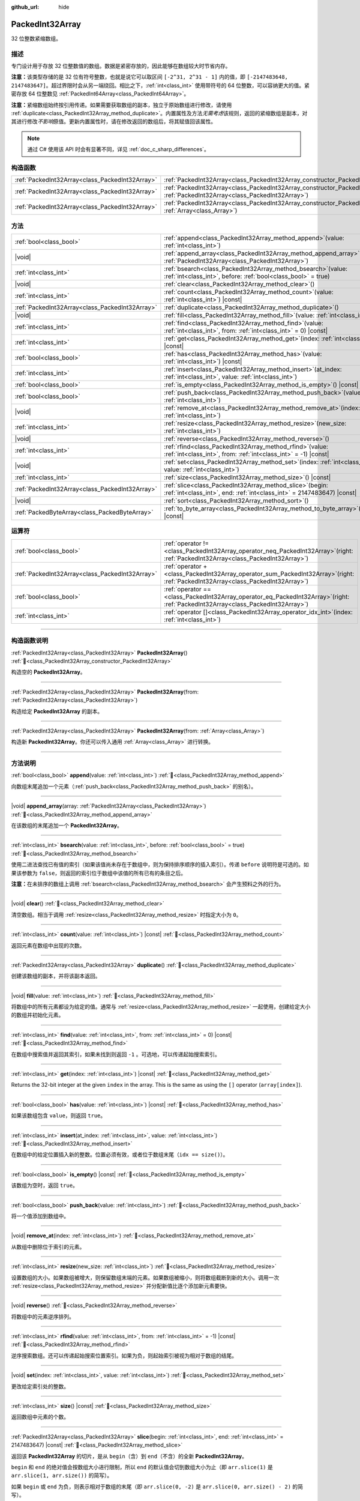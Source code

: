 :github_url: hide

.. DO NOT EDIT THIS FILE!!!
.. Generated automatically from Godot engine sources.
.. Generator: https://github.com/godotengine/godot/tree/master/doc/tools/make_rst.py.
.. XML source: https://github.com/godotengine/godot/tree/master/doc/classes/PackedInt32Array.xml.

.. _class_PackedInt32Array:

PackedInt32Array
================

32 位整数紧缩数组。

.. rst-class:: classref-introduction-group

描述
----

专门设计用于存放 32 位整数值的数组。数据是紧密存放的，因此能够在数组较大时节省内存。

\ **注意：**\ 该类型存储的是 32 位有符号整数，也就是说它可以取区间 ``[-2^31, 2^31 - 1]`` 内的值，即 ``[-2147483648, 2147483647]``\ 。超过界限时会从另一端绕回。相比之下，\ :ref:`int<class_int>` 使用带符号的 64 位整数，可以容纳更大的值。紧密存放 64 位整数见 :ref:`PackedInt64Array<class_PackedInt64Array>`\ 。

\ **注意：**\ 紧缩数组始终按引用传递。如果需要获取数组的副本，独立于原始数组进行修改，请使用 :ref:`duplicate<class_PackedInt32Array_method_duplicate>`\ 。内置属性及方法\ *无需考虑*\ 该规则，返回的紧缩数组是副本，对其进行修改\ *不影响*\ 原值。更新内置属性时，请在修改返回的数组后，将其赋值回该属性。

.. note::

	通过 C# 使用该 API 时会有显著不同，详见 :ref:`doc_c_sharp_differences`\ 。

.. rst-class:: classref-reftable-group

构造函数
--------

.. table::
   :widths: auto

   +-------------------------------------------------+--------------------------------------------------------------------------------------------------------------------------------------------+
   | :ref:`PackedInt32Array<class_PackedInt32Array>` | :ref:`PackedInt32Array<class_PackedInt32Array_constructor_PackedInt32Array>`\ (\ )                                                         |
   +-------------------------------------------------+--------------------------------------------------------------------------------------------------------------------------------------------+
   | :ref:`PackedInt32Array<class_PackedInt32Array>` | :ref:`PackedInt32Array<class_PackedInt32Array_constructor_PackedInt32Array>`\ (\ from\: :ref:`PackedInt32Array<class_PackedInt32Array>`\ ) |
   +-------------------------------------------------+--------------------------------------------------------------------------------------------------------------------------------------------+
   | :ref:`PackedInt32Array<class_PackedInt32Array>` | :ref:`PackedInt32Array<class_PackedInt32Array_constructor_PackedInt32Array>`\ (\ from\: :ref:`Array<class_Array>`\ )                       |
   +-------------------------------------------------+--------------------------------------------------------------------------------------------------------------------------------------------+

.. rst-class:: classref-reftable-group

方法
----

.. table::
   :widths: auto

   +-------------------------------------------------+------------------------------------------------------------------------------------------------------------------------------------------+
   | :ref:`bool<class_bool>`                         | :ref:`append<class_PackedInt32Array_method_append>`\ (\ value\: :ref:`int<class_int>`\ )                                                 |
   +-------------------------------------------------+------------------------------------------------------------------------------------------------------------------------------------------+
   | |void|                                          | :ref:`append_array<class_PackedInt32Array_method_append_array>`\ (\ array\: :ref:`PackedInt32Array<class_PackedInt32Array>`\ )           |
   +-------------------------------------------------+------------------------------------------------------------------------------------------------------------------------------------------+
   | :ref:`int<class_int>`                           | :ref:`bsearch<class_PackedInt32Array_method_bsearch>`\ (\ value\: :ref:`int<class_int>`, before\: :ref:`bool<class_bool>` = true\ )      |
   +-------------------------------------------------+------------------------------------------------------------------------------------------------------------------------------------------+
   | |void|                                          | :ref:`clear<class_PackedInt32Array_method_clear>`\ (\ )                                                                                  |
   +-------------------------------------------------+------------------------------------------------------------------------------------------------------------------------------------------+
   | :ref:`int<class_int>`                           | :ref:`count<class_PackedInt32Array_method_count>`\ (\ value\: :ref:`int<class_int>`\ ) |const|                                           |
   +-------------------------------------------------+------------------------------------------------------------------------------------------------------------------------------------------+
   | :ref:`PackedInt32Array<class_PackedInt32Array>` | :ref:`duplicate<class_PackedInt32Array_method_duplicate>`\ (\ )                                                                          |
   +-------------------------------------------------+------------------------------------------------------------------------------------------------------------------------------------------+
   | |void|                                          | :ref:`fill<class_PackedInt32Array_method_fill>`\ (\ value\: :ref:`int<class_int>`\ )                                                     |
   +-------------------------------------------------+------------------------------------------------------------------------------------------------------------------------------------------+
   | :ref:`int<class_int>`                           | :ref:`find<class_PackedInt32Array_method_find>`\ (\ value\: :ref:`int<class_int>`, from\: :ref:`int<class_int>` = 0\ ) |const|           |
   +-------------------------------------------------+------------------------------------------------------------------------------------------------------------------------------------------+
   | :ref:`int<class_int>`                           | :ref:`get<class_PackedInt32Array_method_get>`\ (\ index\: :ref:`int<class_int>`\ ) |const|                                               |
   +-------------------------------------------------+------------------------------------------------------------------------------------------------------------------------------------------+
   | :ref:`bool<class_bool>`                         | :ref:`has<class_PackedInt32Array_method_has>`\ (\ value\: :ref:`int<class_int>`\ ) |const|                                               |
   +-------------------------------------------------+------------------------------------------------------------------------------------------------------------------------------------------+
   | :ref:`int<class_int>`                           | :ref:`insert<class_PackedInt32Array_method_insert>`\ (\ at_index\: :ref:`int<class_int>`, value\: :ref:`int<class_int>`\ )               |
   +-------------------------------------------------+------------------------------------------------------------------------------------------------------------------------------------------+
   | :ref:`bool<class_bool>`                         | :ref:`is_empty<class_PackedInt32Array_method_is_empty>`\ (\ ) |const|                                                                    |
   +-------------------------------------------------+------------------------------------------------------------------------------------------------------------------------------------------+
   | :ref:`bool<class_bool>`                         | :ref:`push_back<class_PackedInt32Array_method_push_back>`\ (\ value\: :ref:`int<class_int>`\ )                                           |
   +-------------------------------------------------+------------------------------------------------------------------------------------------------------------------------------------------+
   | |void|                                          | :ref:`remove_at<class_PackedInt32Array_method_remove_at>`\ (\ index\: :ref:`int<class_int>`\ )                                           |
   +-------------------------------------------------+------------------------------------------------------------------------------------------------------------------------------------------+
   | :ref:`int<class_int>`                           | :ref:`resize<class_PackedInt32Array_method_resize>`\ (\ new_size\: :ref:`int<class_int>`\ )                                              |
   +-------------------------------------------------+------------------------------------------------------------------------------------------------------------------------------------------+
   | |void|                                          | :ref:`reverse<class_PackedInt32Array_method_reverse>`\ (\ )                                                                              |
   +-------------------------------------------------+------------------------------------------------------------------------------------------------------------------------------------------+
   | :ref:`int<class_int>`                           | :ref:`rfind<class_PackedInt32Array_method_rfind>`\ (\ value\: :ref:`int<class_int>`, from\: :ref:`int<class_int>` = -1\ ) |const|        |
   +-------------------------------------------------+------------------------------------------------------------------------------------------------------------------------------------------+
   | |void|                                          | :ref:`set<class_PackedInt32Array_method_set>`\ (\ index\: :ref:`int<class_int>`, value\: :ref:`int<class_int>`\ )                        |
   +-------------------------------------------------+------------------------------------------------------------------------------------------------------------------------------------------+
   | :ref:`int<class_int>`                           | :ref:`size<class_PackedInt32Array_method_size>`\ (\ ) |const|                                                                            |
   +-------------------------------------------------+------------------------------------------------------------------------------------------------------------------------------------------+
   | :ref:`PackedInt32Array<class_PackedInt32Array>` | :ref:`slice<class_PackedInt32Array_method_slice>`\ (\ begin\: :ref:`int<class_int>`, end\: :ref:`int<class_int>` = 2147483647\ ) |const| |
   +-------------------------------------------------+------------------------------------------------------------------------------------------------------------------------------------------+
   | |void|                                          | :ref:`sort<class_PackedInt32Array_method_sort>`\ (\ )                                                                                    |
   +-------------------------------------------------+------------------------------------------------------------------------------------------------------------------------------------------+
   | :ref:`PackedByteArray<class_PackedByteArray>`   | :ref:`to_byte_array<class_PackedInt32Array_method_to_byte_array>`\ (\ ) |const|                                                          |
   +-------------------------------------------------+------------------------------------------------------------------------------------------------------------------------------------------+

.. rst-class:: classref-reftable-group

运算符
------

.. table::
   :widths: auto

   +-------------------------------------------------+-----------------------------------------------------------------------------------------------------------------------------------------+
   | :ref:`bool<class_bool>`                         | :ref:`operator !=<class_PackedInt32Array_operator_neq_PackedInt32Array>`\ (\ right\: :ref:`PackedInt32Array<class_PackedInt32Array>`\ ) |
   +-------------------------------------------------+-----------------------------------------------------------------------------------------------------------------------------------------+
   | :ref:`PackedInt32Array<class_PackedInt32Array>` | :ref:`operator +<class_PackedInt32Array_operator_sum_PackedInt32Array>`\ (\ right\: :ref:`PackedInt32Array<class_PackedInt32Array>`\ )  |
   +-------------------------------------------------+-----------------------------------------------------------------------------------------------------------------------------------------+
   | :ref:`bool<class_bool>`                         | :ref:`operator ==<class_PackedInt32Array_operator_eq_PackedInt32Array>`\ (\ right\: :ref:`PackedInt32Array<class_PackedInt32Array>`\ )  |
   +-------------------------------------------------+-----------------------------------------------------------------------------------------------------------------------------------------+
   | :ref:`int<class_int>`                           | :ref:`operator []<class_PackedInt32Array_operator_idx_int>`\ (\ index\: :ref:`int<class_int>`\ )                                        |
   +-------------------------------------------------+-----------------------------------------------------------------------------------------------------------------------------------------+

.. rst-class:: classref-section-separator

----

.. rst-class:: classref-descriptions-group

构造函数说明
------------

.. _class_PackedInt32Array_constructor_PackedInt32Array:

.. rst-class:: classref-constructor

:ref:`PackedInt32Array<class_PackedInt32Array>` **PackedInt32Array**\ (\ ) :ref:`🔗<class_PackedInt32Array_constructor_PackedInt32Array>`

构造空的 **PackedInt32Array**\ 。

.. rst-class:: classref-item-separator

----

.. rst-class:: classref-constructor

:ref:`PackedInt32Array<class_PackedInt32Array>` **PackedInt32Array**\ (\ from\: :ref:`PackedInt32Array<class_PackedInt32Array>`\ )

构造给定 **PackedInt32Array** 的副本。

.. rst-class:: classref-item-separator

----

.. rst-class:: classref-constructor

:ref:`PackedInt32Array<class_PackedInt32Array>` **PackedInt32Array**\ (\ from\: :ref:`Array<class_Array>`\ )

构造新 **PackedInt32Array**\ 。你还可以传入通用 :ref:`Array<class_Array>` 进行转换。

.. rst-class:: classref-section-separator

----

.. rst-class:: classref-descriptions-group

方法说明
--------

.. _class_PackedInt32Array_method_append:

.. rst-class:: classref-method

:ref:`bool<class_bool>` **append**\ (\ value\: :ref:`int<class_int>`\ ) :ref:`🔗<class_PackedInt32Array_method_append>`

向数组末尾追加一个元素（\ :ref:`push_back<class_PackedInt32Array_method_push_back>` 的别名）。

.. rst-class:: classref-item-separator

----

.. _class_PackedInt32Array_method_append_array:

.. rst-class:: classref-method

|void| **append_array**\ (\ array\: :ref:`PackedInt32Array<class_PackedInt32Array>`\ ) :ref:`🔗<class_PackedInt32Array_method_append_array>`

在该数组的末尾追加一个 **PackedInt32Array**\ 。

.. rst-class:: classref-item-separator

----

.. _class_PackedInt32Array_method_bsearch:

.. rst-class:: classref-method

:ref:`int<class_int>` **bsearch**\ (\ value\: :ref:`int<class_int>`, before\: :ref:`bool<class_bool>` = true\ ) :ref:`🔗<class_PackedInt32Array_method_bsearch>`

使用二进法查找已有值的索引（如果该值尚未存在于数组中，则为保持排序顺序的插入索引）。传递 ``before`` 说明符是可选的。如果该参数为 ``false``\ ，则返回的索引位于数组中该值的所有已有的条目之后。

\ **注意：**\ 在未排序的数组上调用 :ref:`bsearch<class_PackedInt32Array_method_bsearch>` 会产生预料之外的行为。

.. rst-class:: classref-item-separator

----

.. _class_PackedInt32Array_method_clear:

.. rst-class:: classref-method

|void| **clear**\ (\ ) :ref:`🔗<class_PackedInt32Array_method_clear>`

清空数组。相当于调用 :ref:`resize<class_PackedInt32Array_method_resize>` 时指定大小为 ``0``\ 。

.. rst-class:: classref-item-separator

----

.. _class_PackedInt32Array_method_count:

.. rst-class:: classref-method

:ref:`int<class_int>` **count**\ (\ value\: :ref:`int<class_int>`\ ) |const| :ref:`🔗<class_PackedInt32Array_method_count>`

返回元素在数组中出现的次数。

.. rst-class:: classref-item-separator

----

.. _class_PackedInt32Array_method_duplicate:

.. rst-class:: classref-method

:ref:`PackedInt32Array<class_PackedInt32Array>` **duplicate**\ (\ ) :ref:`🔗<class_PackedInt32Array_method_duplicate>`

创建该数组的副本，并将该副本返回。

.. rst-class:: classref-item-separator

----

.. _class_PackedInt32Array_method_fill:

.. rst-class:: classref-method

|void| **fill**\ (\ value\: :ref:`int<class_int>`\ ) :ref:`🔗<class_PackedInt32Array_method_fill>`

将数组中的所有元素都设为给定的值。通常与 :ref:`resize<class_PackedInt32Array_method_resize>` 一起使用，创建给定大小的数组并初始化元素。

.. rst-class:: classref-item-separator

----

.. _class_PackedInt32Array_method_find:

.. rst-class:: classref-method

:ref:`int<class_int>` **find**\ (\ value\: :ref:`int<class_int>`, from\: :ref:`int<class_int>` = 0\ ) |const| :ref:`🔗<class_PackedInt32Array_method_find>`

在数组中搜索值并返回其索引，如果未找到则返回 ``-1`` 。可选地，可以传递起始搜索索引。

.. rst-class:: classref-item-separator

----

.. _class_PackedInt32Array_method_get:

.. rst-class:: classref-method

:ref:`int<class_int>` **get**\ (\ index\: :ref:`int<class_int>`\ ) |const| :ref:`🔗<class_PackedInt32Array_method_get>`

Returns the 32-bit integer at the given ``index`` in the array. This is the same as using the ``[]`` operator (``array[index]``).

.. rst-class:: classref-item-separator

----

.. _class_PackedInt32Array_method_has:

.. rst-class:: classref-method

:ref:`bool<class_bool>` **has**\ (\ value\: :ref:`int<class_int>`\ ) |const| :ref:`🔗<class_PackedInt32Array_method_has>`

如果该数组包含 ``value``\ ，则返回 ``true``\ 。

.. rst-class:: classref-item-separator

----

.. _class_PackedInt32Array_method_insert:

.. rst-class:: classref-method

:ref:`int<class_int>` **insert**\ (\ at_index\: :ref:`int<class_int>`, value\: :ref:`int<class_int>`\ ) :ref:`🔗<class_PackedInt32Array_method_insert>`

在数组中的给定位置插入新的整数。位置必须有效，或者位于数组末尾（\ ``idx == size()``\ ）。

.. rst-class:: classref-item-separator

----

.. _class_PackedInt32Array_method_is_empty:

.. rst-class:: classref-method

:ref:`bool<class_bool>` **is_empty**\ (\ ) |const| :ref:`🔗<class_PackedInt32Array_method_is_empty>`

该数组为空时，返回 ``true``\ 。

.. rst-class:: classref-item-separator

----

.. _class_PackedInt32Array_method_push_back:

.. rst-class:: classref-method

:ref:`bool<class_bool>` **push_back**\ (\ value\: :ref:`int<class_int>`\ ) :ref:`🔗<class_PackedInt32Array_method_push_back>`

将一个值添加到数组中。

.. rst-class:: classref-item-separator

----

.. _class_PackedInt32Array_method_remove_at:

.. rst-class:: classref-method

|void| **remove_at**\ (\ index\: :ref:`int<class_int>`\ ) :ref:`🔗<class_PackedInt32Array_method_remove_at>`

从数组中删除位于索引的元素。

.. rst-class:: classref-item-separator

----

.. _class_PackedInt32Array_method_resize:

.. rst-class:: classref-method

:ref:`int<class_int>` **resize**\ (\ new_size\: :ref:`int<class_int>`\ ) :ref:`🔗<class_PackedInt32Array_method_resize>`

设置数组的大小。如果数组被增大，则保留数组末端的元素。如果数组被缩小，则将数组截断到新的大小。调用一次 :ref:`resize<class_PackedInt32Array_method_resize>` 并分配新值比逐个添加新元素要快。

.. rst-class:: classref-item-separator

----

.. _class_PackedInt32Array_method_reverse:

.. rst-class:: classref-method

|void| **reverse**\ (\ ) :ref:`🔗<class_PackedInt32Array_method_reverse>`

将数组中的元素逆序排列。

.. rst-class:: classref-item-separator

----

.. _class_PackedInt32Array_method_rfind:

.. rst-class:: classref-method

:ref:`int<class_int>` **rfind**\ (\ value\: :ref:`int<class_int>`, from\: :ref:`int<class_int>` = -1\ ) |const| :ref:`🔗<class_PackedInt32Array_method_rfind>`

逆序搜索数组。还可以传递起始搜索位置索引。如果为负，则起始索引被视为相对于数组的结尾。

.. rst-class:: classref-item-separator

----

.. _class_PackedInt32Array_method_set:

.. rst-class:: classref-method

|void| **set**\ (\ index\: :ref:`int<class_int>`, value\: :ref:`int<class_int>`\ ) :ref:`🔗<class_PackedInt32Array_method_set>`

更改给定索引处的整数。

.. rst-class:: classref-item-separator

----

.. _class_PackedInt32Array_method_size:

.. rst-class:: classref-method

:ref:`int<class_int>` **size**\ (\ ) |const| :ref:`🔗<class_PackedInt32Array_method_size>`

返回数组中元素的个数。

.. rst-class:: classref-item-separator

----

.. _class_PackedInt32Array_method_slice:

.. rst-class:: classref-method

:ref:`PackedInt32Array<class_PackedInt32Array>` **slice**\ (\ begin\: :ref:`int<class_int>`, end\: :ref:`int<class_int>` = 2147483647\ ) |const| :ref:`🔗<class_PackedInt32Array_method_slice>`

返回该 **PackedInt32Array** 的切片，是从 ``begin``\ （含）到 ``end``\ （不含）的全新 **PackedInt32Array**\ 。

\ ``begin`` 和 ``end`` 的绝对值会按数组大小进行限制，所以 ``end`` 的默认值会切到数组大小为止（即 ``arr.slice(1)`` 是 ``arr.slice(1, arr.size())`` 的简写）。

如果 ``begin`` 或 ``end`` 为负，则表示相对于数组的末尾（即 ``arr.slice(0, -2)`` 是 ``arr.slice(0, arr.size() - 2)`` 的简写）。

.. rst-class:: classref-item-separator

----

.. _class_PackedInt32Array_method_sort:

.. rst-class:: classref-method

|void| **sort**\ (\ ) :ref:`🔗<class_PackedInt32Array_method_sort>`

将该数组中的元素按升序排列。

.. rst-class:: classref-item-separator

----

.. _class_PackedInt32Array_method_to_byte_array:

.. rst-class:: classref-method

:ref:`PackedByteArray<class_PackedByteArray>` **to_byte_array**\ (\ ) |const| :ref:`🔗<class_PackedInt32Array_method_to_byte_array>`

Returns a copy of the data converted to a :ref:`PackedByteArray<class_PackedByteArray>`, where each element has been encoded as 4 bytes.

The size of the new array will be ``int32_array.size() * 4``.

.. rst-class:: classref-section-separator

----

.. rst-class:: classref-descriptions-group

运算符说明
----------

.. _class_PackedInt32Array_operator_neq_PackedInt32Array:

.. rst-class:: classref-operator

:ref:`bool<class_bool>` **operator !=**\ (\ right\: :ref:`PackedInt32Array<class_PackedInt32Array>`\ ) :ref:`🔗<class_PackedInt32Array_operator_neq_PackedInt32Array>`

如果数组内容不同，则返回 ``true``\ 。

.. rst-class:: classref-item-separator

----

.. _class_PackedInt32Array_operator_sum_PackedInt32Array:

.. rst-class:: classref-operator

:ref:`PackedInt32Array<class_PackedInt32Array>` **operator +**\ (\ right\: :ref:`PackedInt32Array<class_PackedInt32Array>`\ ) :ref:`🔗<class_PackedInt32Array_operator_sum_PackedInt32Array>`

返回新的 **PackedInt32Array**\ ，新数组的内容为此数组在末尾加上 ``right``\ 。为了提高性能，请考虑改用 :ref:`append_array<class_PackedInt32Array_method_append_array>`\ 。

.. rst-class:: classref-item-separator

----

.. _class_PackedInt32Array_operator_eq_PackedInt32Array:

.. rst-class:: classref-operator

:ref:`bool<class_bool>` **operator ==**\ (\ right\: :ref:`PackedInt32Array<class_PackedInt32Array>`\ ) :ref:`🔗<class_PackedInt32Array_operator_eq_PackedInt32Array>`

如果两个数组的内容相同，即对应索引号的整数相等，则返回 ``true``\ 。

.. rst-class:: classref-item-separator

----

.. _class_PackedInt32Array_operator_idx_int:

.. rst-class:: classref-operator

:ref:`int<class_int>` **operator []**\ (\ index\: :ref:`int<class_int>`\ ) :ref:`🔗<class_PackedInt32Array_operator_idx_int>`

返回索引 ``index`` 处的 :ref:`int<class_int>`\ 。负数索引可以从末尾开始访问元素。使用超出数组范围的索引会导致出错。

注意，\ :ref:`int<class_int>` 类型为 64 位，与该数组中所存储的值不同。

.. |virtual| replace:: :abbr:`virtual (本方法通常需要用户覆盖才能生效。)`
.. |const| replace:: :abbr:`const (本方法无副作用，不会修改该实例的任何成员变量。)`
.. |vararg| replace:: :abbr:`vararg (本方法除了能接受在此处描述的参数外，还能够继续接受任意数量的参数。)`
.. |constructor| replace:: :abbr:`constructor (本方法用于构造某个类型。)`
.. |static| replace:: :abbr:`static (调用本方法无需实例，可直接使用类名进行调用。)`
.. |operator| replace:: :abbr:`operator (本方法描述的是使用本类型作为左操作数的有效运算符。)`
.. |bitfield| replace:: :abbr:`BitField (这个值是由下列位标志构成位掩码的整数。)`
.. |void| replace:: :abbr:`void (无返回值。)`
